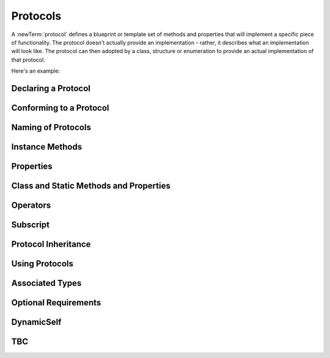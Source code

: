 .. docnote:: Subjects to be covered in this section

    * Definition of protocols
    * Adoption of protocols
    * Standard protocols (Equatable etc.)
    * Default implementations of methods
    * Protocol compositions

Protocols
=========

A :newTerm:`protocol` defines a blueprint or template set of methods and properties
that will implement a specific piece of functionality.
The protocol doesn't actually provide an implementation –
rather, it describes what an implementation will look like.
The protocol can then adopted by a class, structure or enumeration
to provide an actual implementation of that protocol.

Here's an example:

.. testcode:: protocols

    (swift) protocol FullyNamed {
        var fullName: String { get }
    }
    (swift) class Person : FullyNamed {
        var name: String
        var suffix: String?
        init withName(name: String) suffix(String? = .None) {
            self.name = name
            self.suffix = suffix
        }
        var fullName: String {
            return name + (suffix ? " " + suffix! : "")
        }
    }
    (swift) var ironMan = Person(withName: "Robert Downey", suffix: "Jr.")
    <<< // ironMan : Person = <Person instance>
    (swift) println("\(ironMan.name)'s full name is \(ironMan.fullName)")
    >>> Robert Downey's full name is Robert Downey Jr.
    (swift) class Ship : FullyNamed {
        var prefix: String?
        var name: String
        init withName(name: String) prefix(String? = .None) {
            self.name = name
            self.prefix = prefix
        }
        var fullName: String {
            return (prefix ? prefix! + " " : "") + name
        }
    }
    (swift) var starship = Ship(withName: "Enterprise", prefix: "USS")
    <<< // starship : Ship = <Ship instance>

Declaring a Protocol
--------------------

.. write-me::

Conforming to a Protocol
------------------------

.. write-me::

.. Declaring protocol conformance (and the overlap of this with subclass declaration)
.. Show how to make a custom type conform to LogicValue or some other protocol
.. LogicValue certainly needs to be mentioned in here somewhere

Naming of Protocols
-------------------

.. write-me::

.. Some advice on how protocols should be named

Instance Methods
----------------

.. write-me::

.. Protocols can declare instance methods
.. Methods can have variadic parameters
.. You can't construct from a protocol
.. You can't provide initializers in protocols
.. No default implementations of protocol methods

Properties
----------

.. write-me::

.. Protocols can declare stored properties, but can't provide default values
.. Protocols can declare computed instance properties, and specify their access constraints

Class and Static Methods and Properties
---------------------------------------

.. write-me::

.. Protocols can provide class (and static) functions and properties
   (although rdar://14620454 and rdar://15242744).

Operators
---------

.. write-me::

.. Protocols can require the implementation of operators (though assignment operators are broken)
.. Likewise for requiring custom operators

Subscript
---------

.. write-me::

.. Subscript requirements (but it's broken at the moment)

Protocol Inheritance
--------------------

.. write-me::

.. Protocols can inherit from other protocols

Using Protocols
---------------

.. write-me::

.. Using a protocol as the type for a variable, function parameter, return type etc.
.. Functions can have parameters that are 'anything that implements some protocol'
.. …or 'some multiple protocols'
.. protocol<P1, P2> syntax for "something that conforms to multiple protocols"
.. Protocols can't be nested, but nested types can implement protocols

Associated Types
----------------

.. write-me::

.. Associated typealiases
.. …with default types

Optional Requirements
---------------------

.. write-me::

.. Non-mandatory protocol requirements via @optional
.. Checking for optional implementations via optional binding and closures

DynamicSelf
-----------

.. write-me::

.. Self and DynamicSelf

TBC
---

.. write-me::

.. Class-only protocols
.. @obj-c protocols
.. Curried functions in protocols
.. Standard-library protocols such as Sequence, Equatable etc.?

.. refnote:: References

    * https://[Internal Staging Server]/docs/whitepaper/GuidedTour.html#protocols
